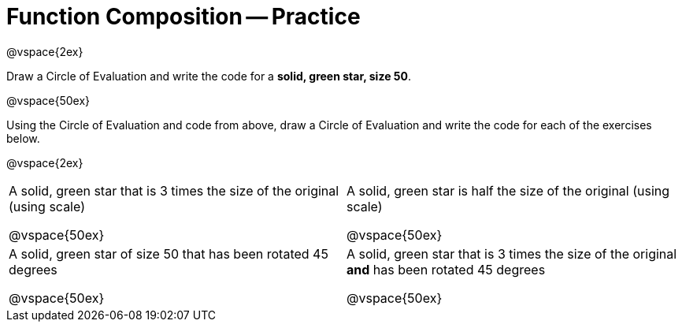 = Function Composition -- Practice

@vspace{2ex}

Draw a Circle of Evaluation and write the code for a  *solid, green star, size 50*.

@vspace{50ex}


Using the Circle of Evaluation and code from above, draw a Circle of Evaluation and write the code for each of the exercises below.


@vspace{2ex}

[cols="1a,1a",stripes='none']
|===

| A solid, green star that is 3 times the
size of the original (using scale)

@vspace{50ex}


| A solid, green star is half the size of the
original (using scale)

@vspace{50ex}

| A solid, green star of size 50 that has
been rotated 45 degrees

@vspace{50ex}

| A solid, green star that is 3 times the
size of the original *and* has been
rotated 45 degrees

@vspace{50ex}

|===

